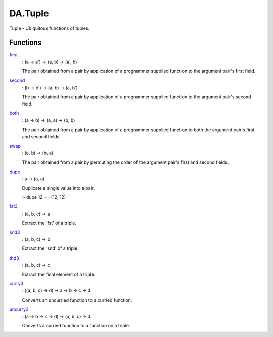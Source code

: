 .. Copyright (c) 2025 Digital Asset (Switzerland) GmbH and/or its affiliates. All rights reserved.
.. SPDX-License-Identifier: Apache-2.0

.. _module-da-tuple-81988:

DA.Tuple
========

Tuple \- Ubiquitous functions of tuples\.

Functions
---------

.. _function-da-tuple-first-48871:

`first <function-da-tuple-first-48871_>`_
  \: (a \-\> a') \-\> (a, b) \-\> (a', b)

  The pair obtained from a pair by application of a programmer
  supplied function to the argument pair's first field\.

.. _function-da-tuple-second-48360:

`second <function-da-tuple-second-48360_>`_
  \: (b \-\> b') \-\> (a, b) \-\> (a, b')

  The pair obtained from a pair by application of a programmer
  supplied function to the argument pair's second field\.

.. _function-da-tuple-both-63511:

`both <function-da-tuple-both-63511_>`_
  \: (a \-\> b) \-\> (a, a) \-\> (b, b)

  The pair obtained from a pair by application of a programmer
  supplied function to both the argument pair's first and second
  fields\.

.. _function-da-tuple-swap-76115:

`swap <function-da-tuple-swap-76115_>`_
  \: (a, b) \-\> (b, a)

  The pair obtained from a pair by permuting the order of the
  argument pair's first and second fields\.

.. _function-da-tuple-dupe-14430:

`dupe <function-da-tuple-dupe-14430_>`_
  \: a \-\> (a, a)

  Duplicate a single value into a pair\.

  > dupe 12 == (12, 12)

.. _function-da-tuple-fst3-84676:

`fst3 <function-da-tuple-fst3-84676_>`_
  \: (a, b, c) \-\> a

  Extract the 'fst' of a triple\.

.. _function-da-tuple-snd3-63950:

`snd3 <function-da-tuple-snd3-63950_>`_
  \: (a, b, c) \-\> b

  Extract the 'snd' of a triple\.

.. _function-da-tuple-thd3-58697:

`thd3 <function-da-tuple-thd3-58697_>`_
  \: (a, b, c) \-\> c

  Extract the final element of a triple\.

.. _function-da-tuple-curry3-2900:

`curry3 <function-da-tuple-curry3-2900_>`_
  \: ((a, b, c) \-\> d) \-\> a \-\> b \-\> c \-\> d

  Converts an uncurried function to a curried function\.

.. _function-da-tuple-uncurry3-51859:

`uncurry3 <function-da-tuple-uncurry3-51859_>`_
  \: (a \-\> b \-\> c \-\> d) \-\> (a, b, c) \-\> d

  Converts a curried function to a function on a triple\.
